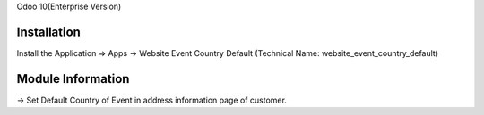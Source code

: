Odoo 10(Enterprise Version)

Installation 
============
Install the Application => Apps -> Website Event Country Default (Technical Name: website_event_country_default)

Module Information
==================
-> Set Default Country of Event in address information page of customer.